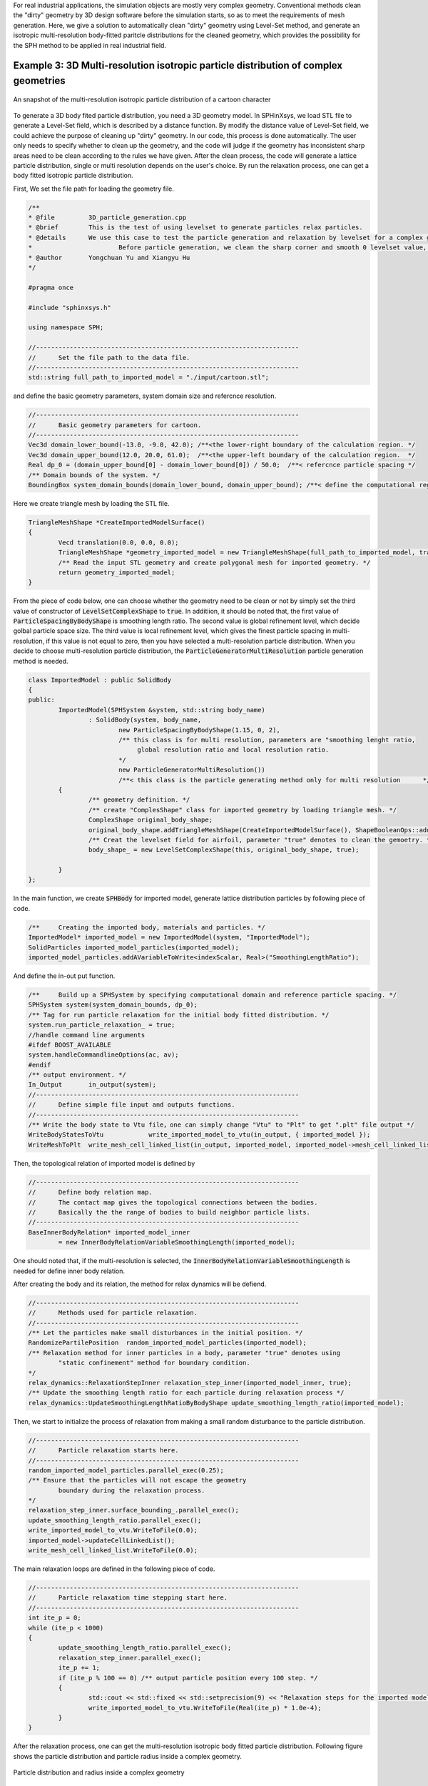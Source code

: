 For real industrial applications, the simulation objects are mostly very complex geometry. Conventional methods clean the "dirty" geometry by 3D design software before the simulation starts, so as to meet the requirements of mesh generation. 
Here, we give a solution to automatically clean "dirty" geometry using Level-Set method, and generate an isotropic multi-resolution body-fitted paritcle distributions for the cleaned geometry, which provides the possibility for the SPH method to be applied in real industrial field. 

====================================================================================
Example 3: 3D Multi-resolution isotropic particle distribution of complex geometries
====================================================================================


.. figure:: ../figures/3d_mrpd_01.png
   :width: 600 px
   :align: center

   An snapshot of the multi-resolution isotropic particle distribution of a cartoon character

To generate a 3D body fited particle distribution, you need a 3D geometry model. In SPHinXsys, we load STL file to generate a Level-Set field, which is described by a distance function.
By modify the distance value of Level-Set field, we could achieve the purpose of cleaning up "dirty" geometry. In our code, this process is done automatically. The user only needs to specify whether to clean up the geometry,
and the code will judge if the geometry has inconsistent sharp areas need to be clean according to the rules we have given.
After the clean process, the code will generate a lattice particle distribution, single or multi resolution depends on the user's choice. By run the relaxation process, one can get a body fitted isotropic particle distribution.

First, We set the file path for loading the geometry file.

.. code-block:: cpp

	/**
	* @file 	3D_particle_generation.cpp
	* @brief 	This is the test of using levelset to generate particles relax particles.
	* @details	We use this case to test the particle generation and relaxation by levelset for a complex geometry (3D).
	*			Before particle generation, we clean the sharp corner and smooth 0 levelset value, then doing the re-initialization
	* @author 	Yongchuan Yu and Xiangyu Hu
	*/
		
	#pragma once

	#include "sphinxsys.h"

	using namespace SPH;

	//----------------------------------------------------------------------
	//	Set the file path to the data file.
	//----------------------------------------------------------------------
	std::string full_path_to_imported_model = "./input/cartoon.stl";

and define the basic geometry parameters, system domain size and refercnce resolution.

.. code-block:: cpp

	//----------------------------------------------------------------------
	//	Basic geometry parameters for cartoon.
	//----------------------------------------------------------------------
	Vec3d domain_lower_bound(-13.0, -9.0, 42.0); /**<the lower-right boundary of the calculation region. */
	Vec3d domain_upper_bound(12.0, 20.0, 61.0);  /**<the upper-left boundary of the calculation region.  */
	Real dp_0 = (domain_upper_bound[0] - domain_lower_bound[0]) / 50.0;  /**< refercnce particle spacing */
	/** Domain bounds of the system. */
	BoundingBox system_domain_bounds(domain_lower_bound, domain_upper_bound); /**< define the computational region */

Here we create triangle mesh by loading the STL file.

.. code-block:: cpp

	TriangleMeshShape *CreateImportedModelSurface()
	{
		Vecd translation(0.0, 0.0, 0.0);
		TriangleMeshShape *geometry_imported_model = new TriangleMeshShape(full_path_to_imported_model, translation, 1.0);
		/** Read the input STL geometry and create polygonal mesh for imported geometry. */
		return geometry_imported_model;
	}

From the piece of code below, one can choose whether the geometry need to be clean or not by simply set the third value of constructor of :code:`LevelSetComplexShape` to :code:`true`.
In additiion, it should be noted that, the first value of :code:`ParticleSpacingByBodyShape` is smoothing length ratio. The second value is global refinement level, which decide golbal particle space size.
The third value is local refinement level, which gives the finest particle spacing in multi-resolution, if this value is not equal to zero, then you have selected a multi-resolution particle distribution.
When you decide to choose multi-resolution particle distribution, the :code:`ParticleGeneratorMultiResolution` particle generation method is needed.

.. code-block:: cpp

	class ImportedModel : public SolidBody
	{
	public:
		ImportedModel(SPHSystem &system, std::string body_name)
			: SolidBody(system, body_name,
				new ParticleSpacingByBodyShape(1.15, 0, 2),
				/** this class is for multi resolution, parameters are "smoothing lenght ratio, 
				     global resolution ratio and local resolution ratio.                          
				*/
				new ParticleGeneratorMultiResolution())
				/**< this class is the particle generating method only for multi resolution      */
		{
			/** geometry definition. */
			/** create "ComplesShape" class for imported geometry by loading triangle mesh. */
			ComplexShape original_body_shape;
			original_body_shape.addTriangleMeshShape(CreateImportedModelSurface(), ShapeBooleanOps::add);
			/** Creat the levelset field for airfoil, parameter "true" denotes to clean the gemoetry. */
			body_shape_ = new LevelSetComplexShape(this, original_body_shape, true);
			
		}
	};


In the main function, we create :code:`SPHBody` for imported model, generate lattice distribution particles by following piece of code.

.. code-block:: cpp

	/**	Creating the imported body, materials and particles. */
	ImportedModel* imported_model = new ImportedModel(system, "ImportedModel");
	SolidParticles imported_model_particles(imported_model);
	imported_model_particles.addAVariableToWrite<indexScalar, Real>("SmoothingLengthRatio");

And define the in-out put function.

.. code-block:: cpp

	/**	Build up a SPHSystem by specifying computational domain and reference particle spacing. */
	SPHSystem system(system_domain_bounds, dp_0);
	/** Tag for run particle relaxation for the initial body fitted distribution. */
	system.run_particle_relaxation_ = true;
	//handle command line arguments
	#ifdef BOOST_AVAILABLE
	system.handleCommandlineOptions(ac, av);
	#endif
	/** output environment. */
	In_Output 	in_output(system);
	//----------------------------------------------------------------------
	//	Define simple file input and outputs functions.
	//----------------------------------------------------------------------
	/** Write the body state to Vtu file，one can simply change "Vtu" to "Plt" to get ".plt" file output */
	WriteBodyStatesToVtu		write_imported_model_to_vtu(in_output, { imported_model });
	WriteMeshToPlt 	write_mesh_cell_linked_list(in_output, imported_model, imported_model->mesh_cell_linked_list_);

Then, the topological relation of imported model is defined by	

.. code-block:: cpp

	//----------------------------------------------------------------------
	//	Define body relation map.
	//	The contact map gives the topological connections between the bodies.
	//	Basically the the range of bodies to build neighbor particle lists.
	//----------------------------------------------------------------------
	BaseInnerBodyRelation* imported_model_inner
		= new InnerBodyRelationVariableSmoothingLength(imported_model);

One should noted that, if the multi-resolution is selected, the :code:`InnerBodyRelationVariableSmoothingLength` is needed for define inner body relation.

After creating the body and its relation, the method for relax dynamics will be defiend.

.. code-block:: cpp

	//----------------------------------------------------------------------
	//	Methods used for particle relaxation.
	//----------------------------------------------------------------------
	/** Let the particles make small disturbances in the initial position. */
	RandomizePartilePosition  random_imported_model_particles(imported_model);
	/** Relaxation method for inner particles in a body, parameter "true" denotes using 
		"static confinement" method for boundary condition.
	*/ 
	relax_dynamics::RelaxationStepInner relaxation_step_inner(imported_model_inner, true);
	/** Update the smoothing length ratio for each particle during relaxation process */
	relax_dynamics::UpdateSmoothingLengthRatioByBodyShape update_smoothing_length_ratio(imported_model);

Then, we start to initialize the process of relaxation from making a small random disturbance to the particle distribution.

.. code-block:: cpp

	//----------------------------------------------------------------------
	//	Particle relaxation starts here.
	//----------------------------------------------------------------------
	random_imported_model_particles.parallel_exec(0.25);
	/** Ensure that the particles will not escape the geometry 
		boundary during the relaxation process.
	*/
	relaxation_step_inner.surface_bounding_.parallel_exec();
	update_smoothing_length_ratio.parallel_exec();
	write_imported_model_to_vtu.WriteToFile(0.0);
	imported_model->updateCellLinkedList();
	write_mesh_cell_linked_list.WriteToFile(0.0);

The main relaxation loops are defined in the following piece of code.

.. code-block:: cpp

	//----------------------------------------------------------------------
	//	Particle relaxation time stepping start here.
	//----------------------------------------------------------------------
	int ite_p = 0;
	while (ite_p < 1000)
	{
		update_smoothing_length_ratio.parallel_exec();
		relaxation_step_inner.parallel_exec();
		ite_p += 1;
		if (ite_p % 100 == 0) /** output particle position every 100 step. */  
		{
			std::cout << std::fixed << std::setprecision(9) << "Relaxation steps for the imported model N = " << ite_p << "\n";
			write_imported_model_to_vtu.WriteToFile(Real(ite_p) * 1.0e-4);
		}
	}
	

After the relaxation process, one can get the multi-resolution isotropic body fitted particle distribution. Following figure shows the particle distribution and particle radius inside a complex geometry.

.. figure:: ../figures/3d_mrpd_02.png
   :width: 600 px
   :align: center

   Particle distribution and radius inside a complex geometry


We should mention that we can add new features 
to the methods related with the observer for more quantitative information the simulation.


